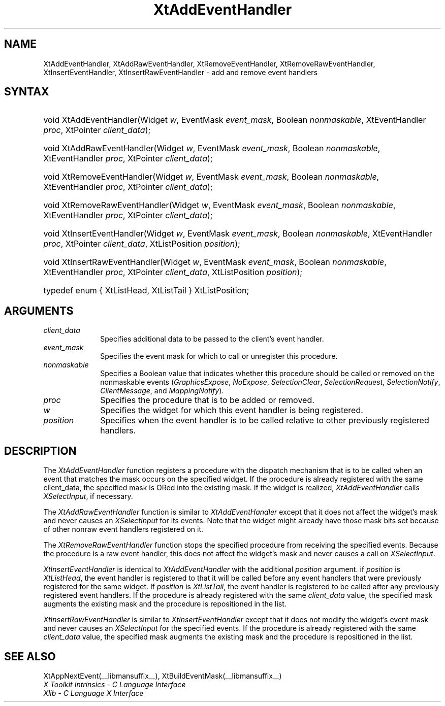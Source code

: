 .\" Copyright (c) 1993, 1994  X Consortium
.\"
.\" Permission is hereby granted, free of charge, to any person obtaining a
.\" copy of this software and associated documentation files (the "Software"),
.\" to deal in the Software without restriction, including without limitation
.\" the rights to use, copy, modify, merge, publish, distribute, sublicense,
.\" and/or sell copies of the Software, and to permit persons to whom the
.\" Software furnished to do so, subject to the following conditions:
.\"
.\" The above copyright notice and this permission notice shall be included in
.\" all copies or substantial portions of the Software.
.\"
.\" THE SOFTWARE IS PROVIDED "AS IS", WITHOUT WARRANTY OF ANY KIND, EXPRESS OR
.\" IMPLIED, INCLUDING BUT NOT LIMITED TO THE WARRANTIES OF MERCHANTABILITY,
.\" FITNESS FOR A PARTICULAR PURPOSE AND NONINFRINGEMENT.  IN NO EVENT SHALL
.\" THE X CONSORTIUM BE LIABLE FOR ANY CLAIM, DAMAGES OR OTHER LIABILITY,
.\" WHETHER IN AN ACTION OF CONTRACT, TORT OR OTHERWISE, ARISING FROM, OUT OF
.\" OR IN CONNECTION WITH THE SOFTWARE OR THE USE OR OTHER DEALINGS IN THE
.\" SOFTWARE.
.\"
.\" Except as contained in this notice, the name of the X Consortium shall not
.\" be used in advertising or otherwise to promote the sale, use or other
.\" dealing in this Software without prior written authorization from the
.\" X Consortium.
.\"
.ds tk X Toolkit
.ds xT X Toolkit Intrinsics \- C Language Interface
.ds xI Intrinsics
.ds xW X Toolkit Athena Widgets \- C Language Interface
.ds xL Xlib \- C Language X Interface
.ds xC Inter-Client Communication Conventions Manual
.ds Rn 3
.ds Vn 2.2
.hw XtAdd-Event-Handler XtAdd-Raw-Event-Handler XtRemove-Event-Handler XtRemove-Raw-Event-Handler XtInsert-Event-Handler XtInsert-Raw-Event-Handler wid-get
.na
.de Ds
.nf
.\\$1D \\$2 \\$1
.ft 1
.ps \\n(PS
.\".if \\n(VS>=40 .vs \\n(VSu
.\".if \\n(VS<=39 .vs \\n(VSp
..
.de De
.ce 0
.if \\n(BD .DF
.nr BD 0
.in \\n(OIu
.if \\n(TM .ls 2
.sp \\n(DDu
.fi
..
.de FD
.LP
.KS
.TA .5i 3i
.ta .5i 3i
.nf
..
.de FN
.fi
.KE
.LP
..
.de IN		\" send an index entry to the stderr
..
.de C{
.KS
.nf
.D
.\"
.\"	choose appropriate monospace font
.\"	the imagen conditional, 480,
.\"	may be changed to L if LB is too
.\"	heavy for your eyes...
.\"
.ie "\\*(.T"480" .ft L
.el .ie "\\*(.T"300" .ft L
.el .ie "\\*(.T"202" .ft PO
.el .ie "\\*(.T"aps" .ft CW
.el .ft R
.ps \\n(PS
.ie \\n(VS>40 .vs \\n(VSu
.el .vs \\n(VSp
..
.de C}
.DE
.R
..
.de Pn
.ie t \\$1\fB\^\\$2\^\fR\\$3
.el \\$1\fI\^\\$2\^\fP\\$3
..
.de ZN
.ie t \fB\^\\$1\^\fR\\$2
.el \fI\^\\$1\^\fP\\$2
..
.de NT
.ne 7
.ds NO Note
.if \\n(.$>$1 .if !'\\$2'C' .ds NO \\$2
.if \\n(.$ .if !'\\$1'C' .ds NO \\$1
.ie n .sp
.el .sp 10p
.TB
.ce
\\*(NO
.ie n .sp
.el .sp 5p
.if '\\$1'C' .ce 99
.if '\\$2'C' .ce 99
.in +5n
.ll -5n
.R
..
.		\" Note End -- doug kraft 3/85
.de NE
.ce 0
.in -5n
.ll +5n
.ie n .sp
.el .sp 10p
..
.ny0
.TH XtAddEventHandler __libmansuffix__ __xorgversion__ "XT FUNCTIONS"
.SH NAME
XtAddEventHandler, XtAddRawEventHandler, XtRemoveEventHandler, XtRemoveRawEventHandler, XtInsertEventHandler, XtInsertRawEventHandler \- add and remove event handlers
.SH SYNTAX
.HP
void XtAddEventHandler(Widget \fIw\fP, EventMask \fIevent_mask\fP, Boolean
\fInonmaskable\fP, XtEventHandler \fIproc\fP, XtPointer \fIclient_data\fP);
.HP
void XtAddRawEventHandler(Widget \fIw\fP, EventMask \fIevent_mask\fP, Boolean
\fInonmaskable\fP, XtEventHandler \fIproc\fP, XtPointer \fIclient_data\fP);
.HP
void XtRemoveEventHandler(Widget \fIw\fP, EventMask \fIevent_mask\fP, Boolean
\fInonmaskable\fP, XtEventHandler \fIproc\fP, XtPointer \fIclient_data\fP);
.HP
void XtRemoveRawEventHandler(Widget \fIw\fP, EventMask \fIevent_mask\fP,
Boolean \fInonmaskable\fP, XtEventHandler \fIproc\fP, XtPointer
\fIclient_data\fP);
.HP
void XtInsertEventHandler(Widget \fIw\fP, EventMask \fIevent_mask\fP, Boolean
\fInonmaskable\fP, XtEventHandler \fIproc\fP, XtPointer \fIclient_data\fP,
XtListPosition \fIposition\fP);
.HP
void XtInsertRawEventHandler(Widget \fIw\fP, EventMask \fIevent_mask\fP,
Boolean \fInonmaskable\fP, XtEventHandler \fIproc\fP, XtPointer
\fIclient_data\fP, XtListPosition \fIposition\fP);
.HP
typedef enum { XtListHead, XtListTail } XtListPosition;
.SH ARGUMENTS
.IP \fIclient_data\fP 1i
Specifies additional data to be passed to the client's event handler.
.ds Em to call or unregister this procedure
.IP \fIevent_mask\fP 1i
Specifies the event mask for which \*(Em.
.ds Nm called or removed
.IP \fInonmaskable\fP 1i
Specifies a Boolean value that indicates whether this procedure should be
\*(Nm on the nonmaskable events
.Pn ( GraphicsExpose ,
.ZN NoExpose ,
.ZN SelectionClear ,
.ZN SelectionRequest ,
.ZN SelectionNotify ,
.ZN ClientMessage ,
and
.ZN MappingNotify ).
.ds Pr \ to be added or removed
.IP \fIproc\fP 1i
Specifies the procedure that is\*(Pr.
.ds Wi for which this event handler is being registered
.IP \fIw\fP 1i
Specifies the widget \*(Wi.
.IP \fIposition\fP 1i
Specifies when the event handler is to be called relative to other
previously registered handlers.
.SH DESCRIPTION
The
.ZN XtAddEventHandler
function registers a procedure with the dispatch mechanism that is
to be called when an event that matches the mask occurs on the specified
widget.
If the procedure is already registered with the same client_data,
the specified mask is ORed into the existing mask.
If the widget is realized,
.ZN XtAddEventHandler
calls
.ZN XSelectInput ,
if necessary.
.LP
The
.ZN XtAddRawEventHandler
function is similar to
.ZN XtAddEventHandler
except that it does not affect the widget's mask and never causes an
.ZN XSelectInput
for its events.
Note that the widget might already have those mask bits set
because of other nonraw event handlers registered on it.
.LP
The
.ZN XtRemoveRawEventHandler
function stops the specified procedure from receiving the specified events.
Because the procedure is a raw event handler,
this does not affect the widget's mask and never causes a call on
.ZN XSelectInput .
.LP
.ZN XtInsertEventHandler
is identical to
.ZN XtAddEventHandler
with the additional \fIposition\fP argument. if \fIposition\fP is
.ZN XtListHead ,
the event handler is registered to that it will be called before
any event handlers that were previously registered for the same widget.
If \fIposition\fP is
.ZN XtListTail ,
the event handler is registered to be called after any previously
registered event handlers. If the procedure is already registered with
the same \fIclient_data\fP value, the specified mask augments the
existing mask and the procedure is repositioned in the list.
.LP
.ZN XtInsertRawEventHandler
is similar to
.ZN XtInsertEventHandler
except that it does not modify the widget's event mask and never causes an
.ZN XSelectInput
for the specified events. If the procedure is already registered with the
same \fIclient_data\fP value, the specified mask augments the existing
mask and the procedure is repositioned in the list.
.SH "SEE ALSO"
XtAppNextEvent(__libmansuffix__),
XtBuildEventMask(__libmansuffix__)
.br
\fI\*(xT\fP
.br
\fI\*(xL\fP

